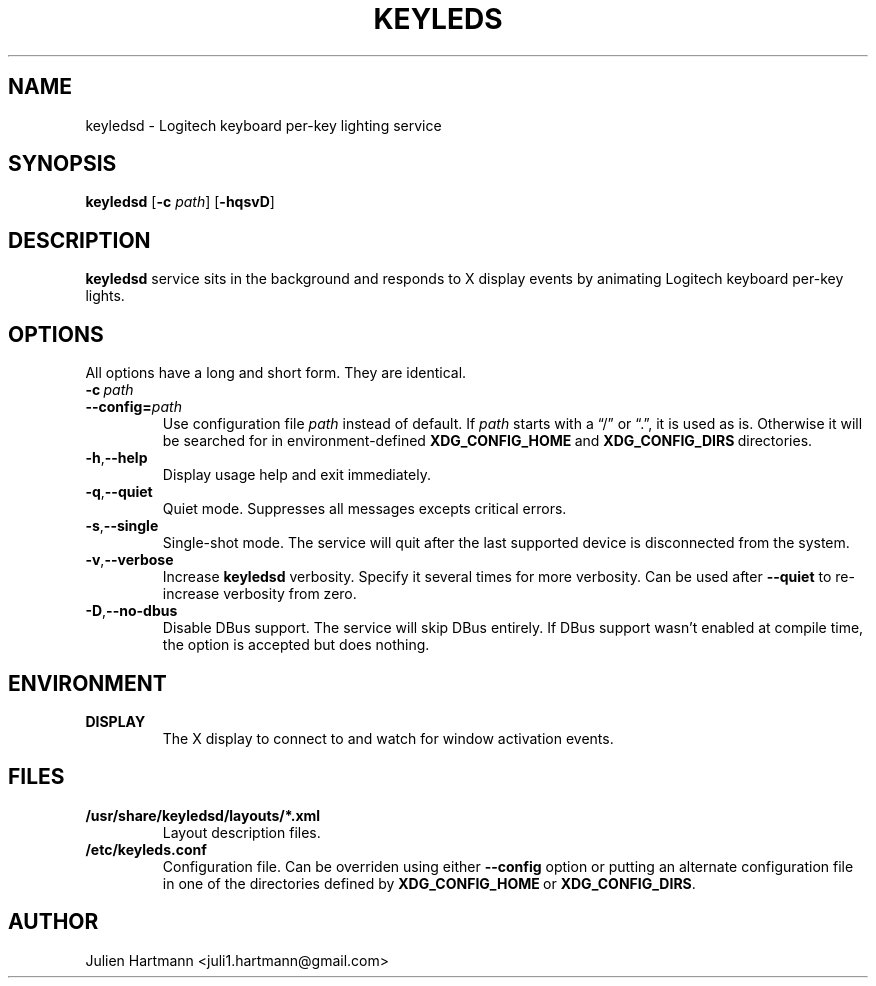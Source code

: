 .\" (C) Copyright 2017 Julien Hartmann <juli1.hartmann@gmail.com>,
.\"
.TH KEYLEDS 1 "July 19 2017"
.SH NAME
keyledsd \- Logitech keyboard per-key lighting service
.SH SYNOPSIS
.B keyledsd
.RB [ \-c
.IR path ]
.RB [ \-hqsvD ]
.SH DESCRIPTION
.B keyledsd
service sits in the background and responds to X display events by animating
Logitech keyboard per-key lights.
.SH OPTIONS
All options have a long and short form. They are identical.
.TP
.BI \-c\  path
.TP
.BI \--config= path
Use configuration file
.I path
instead of default. If
.I path
starts with a “/” or “.”, it is used as is. Otherwise it will be searched for in
environment-defined
.BR XDG_CONFIG_HOME \ and\  XDG_CONFIG_DIRS \ directories.
.TP
.BR \-h , \--help
Display usage help and exit immediately.
.TP
.BR \-q , \--quiet
Quiet mode. Suppresses all messages excepts critical errors.
.TP
.BR \-s , \--single
Single-shot mode. The service will quit after the last supported device is
disconnected from the system.
.TP
.BR \-v , \--verbose
Increase
.B keyledsd
verbosity. Specify it several times for more verbosity. Can be used after
.B \--quiet
to re-increase verbosity from zero.
.TP
.BR \-D , \--no-dbus
Disable DBus support. The service will skip DBus entirely. If DBus support
wasn't enabled at compile time, the option is accepted but does nothing.
.PP
.SH ENVIRONMENT
.TP
.B DISPLAY
The X display to connect to and watch for window activation events.
.SH FILES
.TP
.B /usr/share/keyledsd/layouts/*.xml
Layout description files.
.TP
.B /etc/keyleds.conf
Configuration file. Can be overriden using either
.B --config
option or putting an alternate configuration file in one of the directories
defined by
.BR XDG_CONFIG_HOME \ or\  XDG_CONFIG_DIRS .
.SH AUTHOR
Julien Hartmann <juli1.hartmann@gmail.com>

